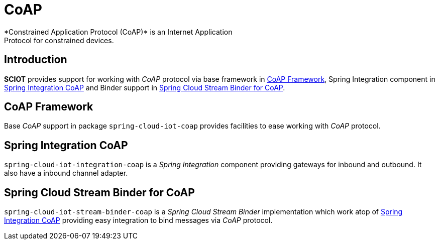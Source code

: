 [[iot-coap]]
= CoAP
*Constrained Application Protocol (CoAP)* is an Internet Application
Protocol for constrained devices.

== Introduction
*SCIOT* provides support for working with _CoAP_ protocol via base
framework in <<iot-coap-framework>>, Spring Integration component in
<<iot-coap-int>> and Binder support in <<iot-coap-binder>>.

[[iot-coap-framework]]
== CoAP Framework
Base _CoAP_ support in package `spring-cloud-iot-coap` provides
facilities to ease working with _CoAP_ protocol.

[[iot-coap-int]]
== Spring Integration CoAP
`spring-cloud-iot-integration-coap` is a _Spring Integration_
component providing gateways for inbound and outbound. It also have a
inbound channel adapter.

[[iot-coap-binder]]
== Spring Cloud Stream Binder for CoAP
`spring-cloud-iot-stream-binder-coap` is a _Spring Cloud Stream
Binder_ implementation which work atop of <<iot-coap-int>> providing
easy integration to bind messages via _CoAP_ protocol.

